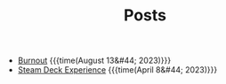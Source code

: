 #+TITLE: Posts

- [[file:posts/2023/08/13/burnout.org][Burnout]] {{{time(August 13&#44; 2023)}}}
- [[file:posts/2023/04/07/steam-deck-experience.org][Steam Deck Experience]] {{{time(April 8&#44; 2023)}}}